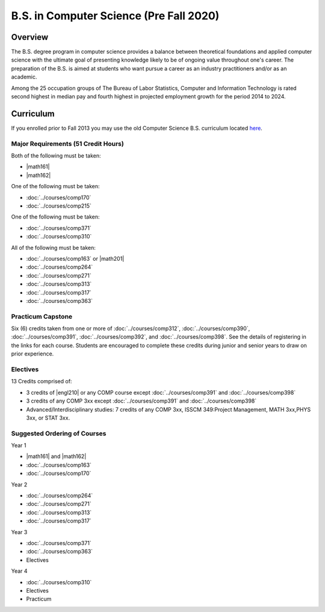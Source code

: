 .. index:: b.s. in computer science old
   computer science (pre fall 2020)

B.S. in Computer Science (Pre Fall 2020)
===================================

Overview
---------

The B.S. degree program in computer science provides a balance between theoretical foundations and applied computer science with the ultimate goal of presenting knowledge likely to be of ongoing value throughout one's career. The preparation of the B.S. is aimed at students who want pursue a career as an industry practitioners and/or as an academic.

Among the 25 occupation groups of The Bureau of Labor Statistics, Computer and Information Technology is rated second highest in median pay and fourth highest in projected employment growth for the period 2014 to 2024.


Curriculum
-----------

If you enrolled prior to Fall 2013 you may use the old Computer Science B.S. curriculum located `here <http://www.luc.edu/cs/academics/undergraduateprograms/bscs/oldcurriculum/>`_.

Major Requirements (51 Credit Hours)
~~~~~~~~~~~~~~~~~~~~~~~~~~~~~~~~~~~~~

Both of the following must be taken:

-   |math161|
-   |math162|

One of the following must be taken:

-   :doc:`../courses/comp170`
-   :doc:`../courses/comp215`

One of the following must be taken:

-   :doc:`../courses/comp371`
-   :doc:`../courses/comp310`

All of the following must be taken:

-   :doc:`../courses/comp163` or |math201|
-   :doc:`../courses/comp264`
-   :doc:`../courses/comp271`
-   :doc:`../courses/comp313`
-   :doc:`../courses/comp317`
-   :doc:`../courses/comp363`

Practicum Capstone
~~~~~~~~~~~~~~~~~~~

Six (6) credits taken from one or more of :doc:`../courses/comp312`, :doc:`../courses/comp390`, :doc:`../courses/comp391`, :doc:`../courses/comp392`, and :doc:`../courses/comp398`. See the details of registering in the links for each course. Students are encouraged to complete these credits during junior and senior years to draw on prior experience.

Electives
~~~~~~~~~~

13 Credits comprised of:

-   3 credits of |engl210| or any COMP course except :doc:`../courses/comp391` and :doc:`../courses/comp398`

-   3 credits of any COMP 3xx except :doc:`../courses/comp391` and :doc:`../courses/comp398`

-   Advanced/Interdisciplinary studies: 7 credits of any COMP 3xx, ISSCM 349:Project Management, MATH 3xx,PHYS 3xx, or STAT 3xx.

Suggested Ordering of Courses
~~~~~~~~~~~~~~~~~~~~~~~~~~~~~~

Year 1

-   |math161| and |math162|
-   :doc:`../courses/comp163`
-   :doc:`../courses/comp170`

Year 2

-   :doc:`../courses/comp264`
-   :doc:`../courses/comp271`
-   :doc:`../courses/comp313`
-   :doc:`../courses/comp317`

Year 3

-   :doc:`../courses/comp371`
-   :doc:`../courses/comp363`
-   Electives

Year 4

-   :doc:`../courses/comp310`
-   Electives
-   Practicum
